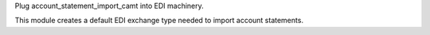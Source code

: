 Plug account_statement_import_camt into EDI machinery.

This module creates a default EDI exchange type needed to import account statements.
